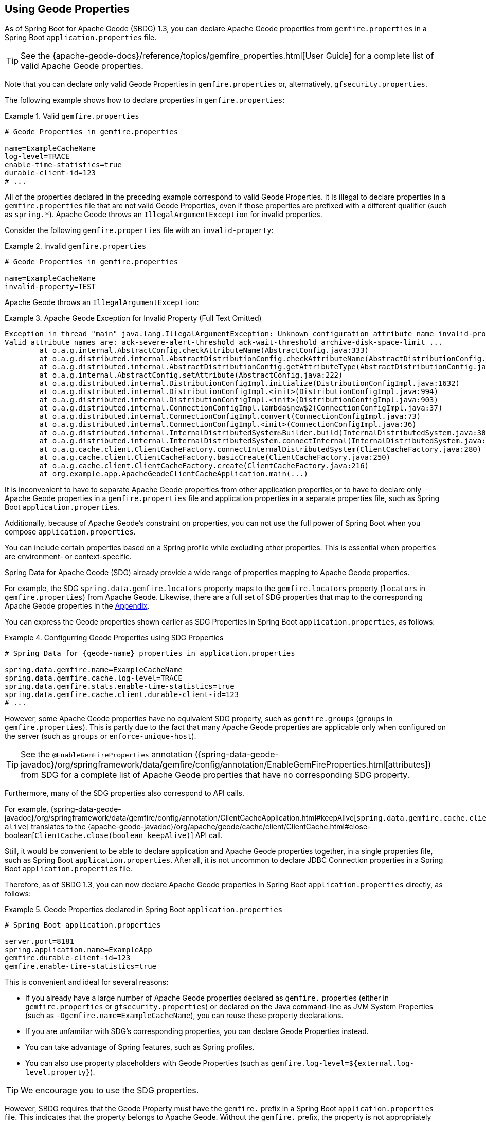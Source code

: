 [[geode-configuration-gemfire-properties]]
== Using Geode Properties
:geode-name: Apache Geode


As of Spring Boot for {geode-name} (SBDG) 1.3, you can declare {geode-name} properties from
`gemfire.properties` in a Spring Boot `application.properties` file.

TIP: See the {apache-geode-docs}/reference/topics/gemfire_properties.html[User Guide]
for a complete list of valid {geode-name} properties.

Note that you can declare only valid Geode Properties in `gemfire.properties` or, alternatively,
`gfsecurity.properties`.

The following example shows how to declare properties in `gemfire.properties`:

.Valid `gemfire.properties`
====
[source,properties]
----
# Geode Properties in gemfire.properties

name=ExampleCacheName
log-level=TRACE
enable-time-statistics=true
durable-client-id=123
# ...
----
====

All of the properties declared in the preceding example correspond to valid Geode Properties.
It is illegal to declare properties in a `gemfire.properties` file that are not valid Geode Properties, even if those
properties are prefixed with a different qualifier (such as `spring.*`). {geode-name}
throws an `IllegalArgumentException` for invalid properties.

Consider the following `gemfire.properties` file with an `invalid-property`:

.Invalid `gemfire.properties`
====
[source,properties]
----
# Geode Properties in gemfire.properties

name=ExampleCacheName
invalid-property=TEST
----
====

{geode-name} throws an `IllegalArgumentException`:

.{geode-name} Exception for Invalid Property (Full Text Omitted)
====
[source,txt]
----
Exception in thread "main" java.lang.IllegalArgumentException: Unknown configuration attribute name invalid-property.
Valid attribute names are: ack-severe-alert-threshold ack-wait-threshold archive-disk-space-limit ...
	at o.a.g.internal.AbstractConfig.checkAttributeName(AbstractConfig.java:333)
	at o.a.g.distributed.internal.AbstractDistributionConfig.checkAttributeName(AbstractDistributionConfig.java:725)
	at o.a.g.distributed.internal.AbstractDistributionConfig.getAttributeType(AbstractDistributionConfig.java:887)
	at o.a.g.internal.AbstractConfig.setAttribute(AbstractConfig.java:222)
	at o.a.g.distributed.internal.DistributionConfigImpl.initialize(DistributionConfigImpl.java:1632)
	at o.a.g.distributed.internal.DistributionConfigImpl.<init>(DistributionConfigImpl.java:994)
	at o.a.g.distributed.internal.DistributionConfigImpl.<init>(DistributionConfigImpl.java:903)
	at o.a.g.distributed.internal.ConnectionConfigImpl.lambda$new$2(ConnectionConfigImpl.java:37)
	at o.a.g.distributed.internal.ConnectionConfigImpl.convert(ConnectionConfigImpl.java:73)
	at o.a.g.distributed.internal.ConnectionConfigImpl.<init>(ConnectionConfigImpl.java:36)
	at o.a.g.distributed.internal.InternalDistributedSystem$Builder.build(InternalDistributedSystem.java:3004)
	at o.a.g.distributed.internal.InternalDistributedSystem.connectInternal(InternalDistributedSystem.java:269)
	at o.a.g.cache.client.ClientCacheFactory.connectInternalDistributedSystem(ClientCacheFactory.java:280)
	at o.a.g.cache.client.ClientCacheFactory.basicCreate(ClientCacheFactory.java:250)
	at o.a.g.cache.client.ClientCacheFactory.create(ClientCacheFactory.java:216)
	at org.example.app.ApacheGeodeClientCacheApplication.main(...)
----
====

It is inconvenient to have to separate {geode-name} properties from other application properties,or to have to declare
only {geode-name} properties in a `gemfire.properties` file and application properties in a separate properties file,
such as Spring Boot `application.properties`.

Additionally, because of {geode-name}'s constraint on properties, you can not use the full power of
Spring Boot when you compose `application.properties`.

You can include certain properties based on a Spring profile while excluding other properties.
This is essential when properties are environment- or context-specific.

Spring Data for {geode-name} (SDG) already provide a wide range of properties mapping to
{geode-name} properties.

For example, the SDG `spring.data.gemfire.locators` property maps to the `gemfire.locators` property
(`locators` in `gemfire.properties`) from {geode-name}.  Likewise, there are a full set of SDG properties that map to
the corresponding {geode-name} properties in the <<geode-configuration-metadata-springdata,Appendix>>.

You can express the Geode properties shown earlier as SDG Properties in Spring Boot `application.properties`, as follows:

.Configurring Geode Properties using SDG Properties
====
[source,properties]
----
# Spring Data for {geode-name} properties in application.properties

spring.data.gemfire.name=ExampleCacheName
spring.data.gemfire.cache.log-level=TRACE
spring.data.gemfire.stats.enable-time-statistics=true
spring.data.gemfire.cache.client.durable-client-id=123
# ...
----
====

However, some {geode-name} properties have no equivalent SDG property, such as `gemfire.groups`
(`groups` in `gemfire.properties`).  This is partly due to the fact that many {geode-name} properties are
applicable only when configured on the server (such as `groups` or `enforce-unique-host`).

TIP: See the `@EnableGemFireProperties` annotation
({spring-data-geode-javadoc}/org/springframework/data/gemfire/config/annotation/EnableGemFireProperties.html[attributes])
from SDG for a complete list of {geode-name} properties that have no corresponding SDG property.

Furthermore, many of the SDG properties also correspond to API calls.

For example, {spring-data-geode-javadoc}/org/springframework/data/gemfire/config/annotation/ClientCacheApplication.html#keepAlive[`spring.data.gemfire.cache.client.keep-alive`]
translates to the {apache-geode-javadoc}/org/apache/geode/cache/client/ClientCache.html#close-boolean[`ClientCache.close(boolean keepAlive)`] API call.

Still, it would be convenient to be able to declare application and {geode-name} properties together, in a single
properties file, such as Spring Boot `application.properties`. After all, it is not uncommon to declare JDBC Connection
properties in a Spring Boot `application.properties` file.

Therefore, as of SBDG 1.3, you can now declare {geode-name} properties in Spring Boot `application.properties`
directly, as follows:

.Geode Properties declared in Spring Boot `application.properties`
====
[source,properties]
----
# Spring Boot application.properties

server.port=8181
spring.application.name=ExampleApp
gemfire.durable-client-id=123
gemfire.enable-time-statistics=true
----
====

This is convenient and ideal for several reasons:

* If you already have a large number of {geode-name} properties declared as `gemfire.` properties (either in
`gemfire.properties` or `gfsecurity.properties`) or declared on the Java command-line as JVM System Properties
(such as `-Dgemfire.name=ExampleCacheName`), you can reuse these property declarations.
* If you are unfamiliar with SDG's corresponding properties, you can declare Geode Properties instead.
* You can take advantage of Spring features, such as Spring profiles.
* You can also use property placeholders with Geode Properties
(such as `gemfire.log-level=${external.log-level.property}`).

TIP: We encourage you to use the SDG properties.

However, SBDG requires that the Geode Property must have the `gemfire.` prefix in a
Spring Boot `application.properties` file. This indicates that the property belongs to {geode-name}. Without the
`gemfire.` prefix, the property is not appropriately applied to the {geode-name} cache instance.

It would be ambiguous if your Spring Boot applications integrated with several technologies, including {geode-name},
and they too had matching properties, such as `bind-address` or `log-file`.

SBDG makes a best attempt to log warnings when a Geode property is invalid or is not set. For example, the following
Geode Property would result in a log warning:

.Invalid {geode-name} Property
====
[source,properties]
----
# Spring Boot application.properties

spring.application.name=ExampleApp
gemfire.non-existing-property=TEST
----
====

The resulting warning in the log would read:

====
[source,text]
----
[gemfire.non-existing-property] is not a valid Apache Geode property
----
====

If a Geode Property is not properly set, the following warning is logged:

====
[source,text]
----
Apache Geode Property [gemfire.security-manager] was not set
----
====

With regards to the third point mentioned earlier, you can now compose and declare Geode Properties based on a context (such as your application
environment) with Spring profiles.

For example, you might start with a base set of properties in Spring Boot `application.properties`:

.Base Properties
====
[source,properties]
----
server.port=8181
spring.application.name=ExampleApp
gemfire.durable-client-id=123
gemfire.enable-time-statistics=false
----
====

Then you can vary the properties by environment, as the next two listings (for QA and production) show:

.QA Properties
====
[source,properties]
----
# Spring Boot application-qa.properties

server.port=9191
spring.application.name=TestApp
gemfire.enable-time-statistics=true
gemfire.enable-network-partition-detection=true
gemfire.groups=QA
# ...
----
====


.Production Properties
====
[source,properties]
----
# Spring Boot application-prod.properties

server.port=80
spring.application.name=ProductionApp
gemfire.archive-disk-space-limit=1000
gemfire.archive-file-size-limit=50
gemfire.enforce-unique-host=true
gemfire.groups=PROD
# ...
----
====

You can then apply the appropriate set of properties by configuring the Spring Profile with
`-Dspring.profiles.active=prod`. You can also enable more than one profile at a time with
`-Dspring.profiles.active=profile1,profile2,...,profileN`

If both `spring.data.gemfire.*` properties and the matching {geode-name} properties are declared in Spring Boot
`application.properties`, the SDG properties take precedence.

If a property is specified more than once, as would potentially be the case when composing multiple `application.properties`
files and you enable more than one Spring Profile at time, the last property declaration wins. In the example shown
earlier, the value for `gemfire.groups` would be `PROD` when `-Dspring.profiles.active=qa,prod` is configured.

Consider the following Spring Boot `application.properties`:

.Property Precedence
====
[source,properties]
----
# Spring Boot application.properties

gemfire.durable-client-id=123
spring.data.gemfire.cache.client.durable-client-id=987
----
====

The `durable-client-id` is `987`. It does not matter which order the SDG or {geode-name} properties are
declared in `application.properties`. The matching SDG property overrides the {geode-name} property when duplicates
are found.

Finally, you cannot refer to Geode Properties declared in Spring Boot `application.properties` with the
SBDG `GemFireProperties` class (see the {spring-boot-data-geode-javadoc}/org/springframework/geode/boot/autoconfigure/configuration/GemFireProperties.html[Javadoc]).

Consider the following example:

.Geode Properties declared in Spring Boot `application.properties`
====
[source,properties]
----
# Spring Boot application.properties

gemfire.name=TestCacheName
----
====

Given the preceding property, the following assertion holds:

====
[source,java]
----
import org.springframework.geode.boot.autoconfigure.configuration.GemFireProperties;

@RunWith(SpringRunner.class)
@SpringBootTest
class GemFirePropertiesTestSuite {

	@Autowired
    private GemFireProperties gemfireProperties;

	@Test
	public void gemfirePropertiesTestCase() {
		assertThat(this.gemfireProperties.getCache().getName()).isNotEqualTo("TestCacheName");
	}
}
----
====

TIP: You can declare `application.properties` in the `@SpringBootTest` annotation. For example, you could have declared `gemfire.name`
in the annotation by setting `@SpringBootTest(properties = { "gemfire.name=TestCacheName" })`
for testing purposes instead of declaring the property in a separate `application.properties` file.

Only `spring.data.gemfire.*` prefixed properties are mapped to the SBDG `GemFireProperties` class hierarchy.

TIP: Prefer SDG Properties over Geode Properties. See the SDG properties reference
in the <<geode-configuration-metadata-springdata,Appendix>>.
